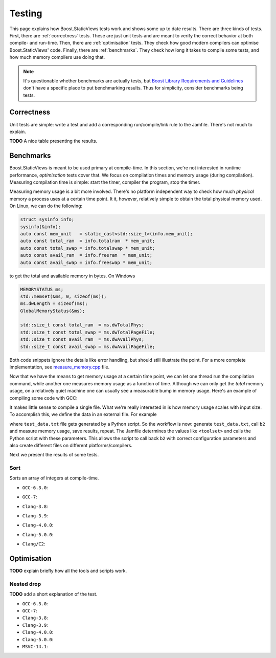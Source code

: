 
.. _testing:

*************************************************************************
                                 Testing
*************************************************************************

This page explains how Boost.StaticViews tests work and shows some up to
date results. There are three kinds of tests. First, there are
:ref:`correctness` tests. These are just unit tests and are meant to
verify the correct behavior at both compile- and run-time. Then, there
are :ref:`optimisation` tests. They check how good modern compilers can
optimise Boost.StaticViews' code. Finally, there are :ref:`benchmarks`.
They check how long it takes to compile some tests, and how much memory
compilers use doing that.

.. note::
  It's questionable whether benchmarks are actually tests, but `Boost
  Library Requirements and Guidelines
  <http://www.boost.org/development/requirements.html#Organization>`_ don't
  have a specific place to put benchmarking results. Thus for simplicity,
  consider benchmarks being tests.



.. _correctness:

Correctness
===========

Unit tests are simple: write a test and add a corresponding
run/compile/link rule to the Jamfile. There's not much to explain.

**TODO** A nice table presenting the results.


.. _benchmarks:

Benchmarks
==========

Boost.StaticViews is meant to be used primary at compile-time. In this
section, we're
not interested in runtime performance, `optimisation` tests cover that. We
focus on compilation times and memory usage (during compilation).
Measuring compilation time is simple: start the timer, compiler the
program, stop the timer. 

Measuring memory usage is a bit more involved.
There's no platform independent way to check how much *physical* memory a
process uses at a certain time point. It it, however, relatively simple to
obtain the total physical memory used. On Linux, we can do the following:

.. code-block:: cpp

  struct sysinfo info;
  sysinfo(&info);
  auto const mem_unit   = static_cast<std::size_t>(info.mem_unit);
  auto const total_ram  = info.totalram  * mem_unit;
  auto const total_swap = info.totalswap * mem_unit;
  auto const avail_ram  = info.freeram  * mem_unit;
  auto const avail_swap = info.freeswap * mem_unit;

to get the total and available memory in bytes. On Windows

.. code-block:: cpp

  MEMORYSTATUS ms;
  std::memset(&ms, 0, sizeof(ms));
  ms.dwLength = sizeof(ms);
  GlobalMemoryStatus(&ms);

  std::size_t const total_ram  = ms.dwTotalPhys;
  std::size_t const total_swap = ms.dwTotalPageFile;
  std::size_t const avail_ram  = ms.dwAvailPhys;
  std::size_t const avail_swap = ms.dwAvailPageFile;

Both code snippets ignore the details like error handling, but should
still illustrate the point. For a more complete implementation, see
`measure_memory.cpp
<https://github.com/BoostGSoC17/static-views/blob/gh-pages/test/benchmarks/measure_memory.cpp>`_
file. 

Now that we have the means to get memory usage at a certain time point, we
can let one thread run the compilation command, while another one
measures memory usage as a function of time. Although we can only get the
*total* memory usage, on a relatively quiet machine one can usually see a
measurable bump in memory usage. Here's an example of compiling some code
with GCC:

.. image:: pictures/memory-time.png

It makes little sense to compile a single file. What we're really
interested in is how memory usage scales with input size. To accomplish
this, we define the data in an external file. For example

.. code-block:: cpp
  :dedent: 2

  static constexpr int random_array[] = {
  #   include "test_data.txt"
  };

where ``test_data.txt`` file gets generated by a Python script. So the
workflow is now: generate ``test_data.txt``, call ``b2`` and measure
memory usage, save results, repeat. The Jamfile determines the values
like ``<toolset>`` and calls the Python script with these parameters. This
allows the script to call back ``b2`` with correct configuration parameters and
also create different files on different platforms/compilers.

Next we present the results of some tests.

.. _test-sort:

Sort
""""

Sorts an array of integers at compile-time.

* ``GCC-6.3.0``:

  .. image:: ../test/benchmarks/results/sort.gcc-6.3.0.png

* ``GCC-7``:

  .. image:: ../test/benchmarks/results/sort.gcc-7.png

* ``Clang-3.8``:

  .. image:: ../test/benchmarks/results/sort.clang-3.8.png

* ``Clang-3.9``:

  .. image:: ../test/benchmarks/results/sort.clang-3.9.png

* ``Clang-4.0.0``:

  .. image:: ../test/benchmarks/results/sort.clang-4.0.0.png

* ``Clang-5.0.0``:

  .. image:: ../test/benchmarks/results/sort.clang-5.0.0.png

* ``Clang/C2``:

  .. image:: ../test/benchmarks/results/sort.clang-14.1.png



.. _optimisation:

Optimisation
============

**TODO** explain briefly how all the tools and scripts work.


.. _nested-drop:

Nested drop
"""""""""""

**TODO** add a short explanation of the test.

* ``GCC-6.3.0``:

  .. literalinclude:: ../test/optimisation/results/nested.gcc-6.3.0.xml
    :language: xml

* ``GCC-7``:

  .. literalinclude:: ../test/optimisation/results/nested.gcc-6.3.0.xml
    :language: xml

* ``Clang-3.8``:

  .. literalinclude:: ../test/optimisation/results/nested.clang-3.8.xml
    :language: xml

* ``Clang-3.9``:

  .. literalinclude:: ../test/optimisation/results/nested.clang-3.9.xml
    :language: xml

* ``Clang-4.0.0``:

  .. literalinclude:: ../test/optimisation/results/nested.clang-4.0.0.xml
    :language: xml

* ``Clang-5.0.0``:

  .. literalinclude:: ../test/optimisation/results/nested.clang-5.0.0.xml
    :language: xml

* ``MSVC-14.1``:

  .. literalinclude:: ../test/optimisation/results/nested.msvc-14.1.xml
    :language: xml
